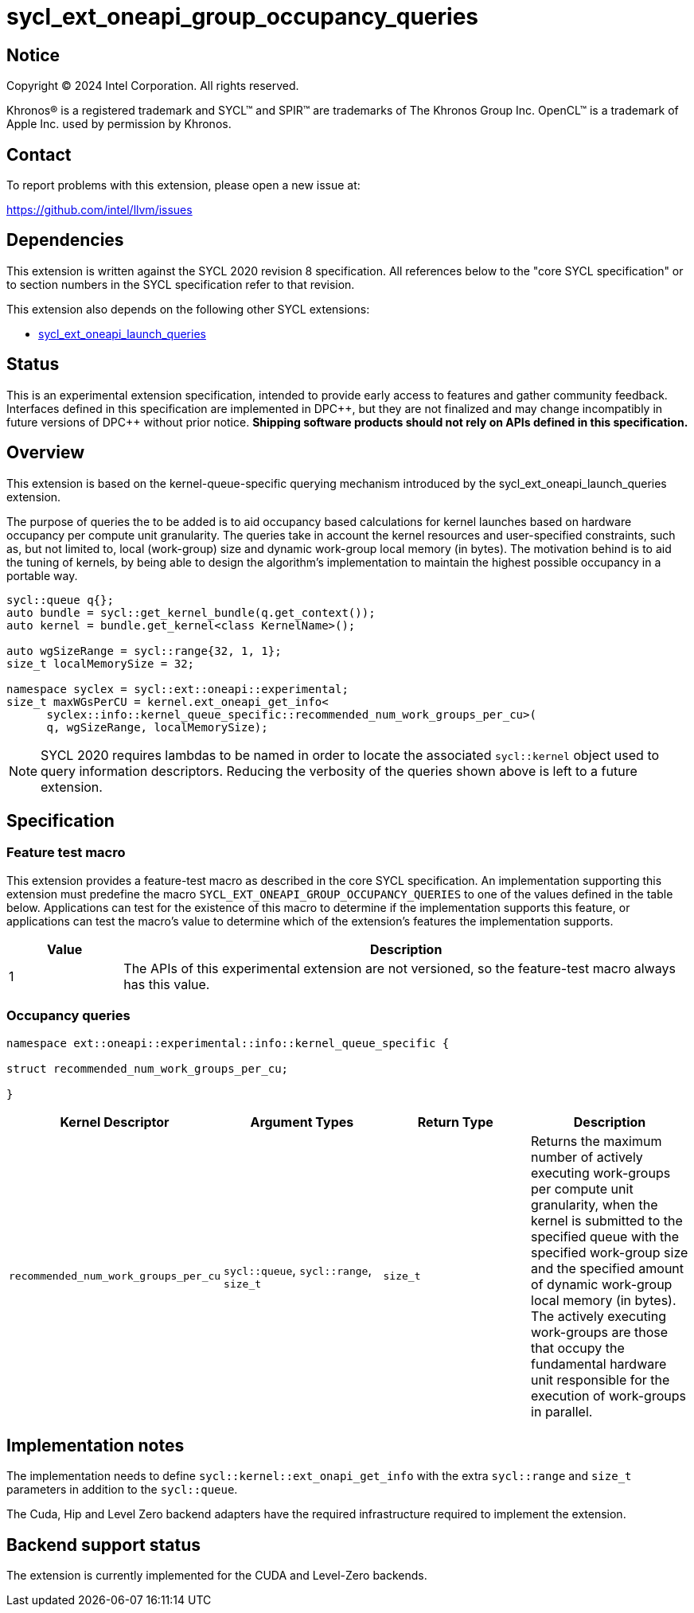 = sycl_ext_oneapi_group_occupancy_queries

:source-highlighter: coderay
:coderay-linenums-mode: table

// This section needs to be after the document title.
:doctype: book
:toc2:
:toc: left
:encoding: utf-8
:lang: en
:dpcpp: pass:[DPC++]

// Set the default source code type in this document to C++,
// for syntax highlighting purposes.  This is needed because
// docbook uses c++ and html5 uses cpp.
:language: {basebackend@docbook:c++:cpp}


== Notice

[%hardbreaks]
Copyright (C) 2024 Intel Corporation.  All rights reserved.

Khronos(R) is a registered trademark and SYCL(TM) and SPIR(TM) are trademarks
of The Khronos Group Inc.  OpenCL(TM) is a trademark of Apple Inc. used by
permission by Khronos.


== Contact

To report problems with this extension, please open a new issue at:

https://github.com/intel/llvm/issues


== Dependencies

This extension is written against the SYCL 2020 revision 8 specification.  All
references below to the "core SYCL specification" or to section numbers in the
SYCL specification refer to that revision.

This extension also depends on the following other SYCL extensions:

* link:../proposed/sycl_ext_oneapi_launch_queries.asciidoc[
  sycl_ext_oneapi_launch_queries]


== Status

This is an experimental extension specification, intended to provide early
access to features and gather community feedback.  Interfaces defined in this
specification are implemented in {dpcpp}, but they are not finalized and may
change incompatibly in future versions of {dpcpp} without prior notice.
*Shipping software products should not rely on APIs defined in this
specification.*


== Overview

This extension is based on the kernel-queue-specific querying mechanism
introduced by the sycl_ext_oneapi_launch_queries extension.

The purpose of queries the to be added is to aid occupancy based calculations
for kernel launches based on hardware occupancy per compute unit granularity.
The queries take in account the kernel resources and user-specified constraints,
such as, but not limited to, local (work-group) size and dynamic work-group
local memory (in bytes). The motivation behind is to aid the tuning of kernels,
by being able to design the algorithm's implementation to maintain the highest
possible occupancy in a portable way.

[source,c++]
----
sycl::queue q{};
auto bundle = sycl::get_kernel_bundle(q.get_context());
auto kernel = bundle.get_kernel<class KernelName>();

auto wgSizeRange = sycl::range{32, 1, 1};
size_t localMemorySize = 32;

namespace syclex = sycl::ext::oneapi::experimental;
size_t maxWGsPerCU = kernel.ext_oneapi_get_info<
      syclex::info::kernel_queue_specific::recommended_num_work_groups_per_cu>(
      q, wgSizeRange, localMemorySize);
----

NOTE: SYCL 2020 requires lambdas to be named in order to locate the associated
`sycl::kernel` object used to query information descriptors. Reducing the
verbosity of the queries shown above is left to a future extension.


== Specification

=== Feature test macro

This extension provides a feature-test macro as described in the core SYCL
specification.  An implementation supporting this extension must predefine the
macro `SYCL_EXT_ONEAPI_GROUP_OCCUPANCY_QUERIES` to one of the values defined in
the table below. Applications can test for the existence of this macro to
determine if the implementation supports this feature, or applications can test
the macro's value to determine which of the extension's features the
implementation supports.

[%header,cols="1,5"]
|===
|Value
|Description

|1
|The APIs of this experimental extension are not versioned, so the
 feature-test macro always has this value.
|===


=== Occupancy queries

[source, c++]
----
namespace ext::oneapi::experimental::info::kernel_queue_specific {

struct recommended_num_work_groups_per_cu;

}
----

[%header,cols="1,5,5,5"]
|===
|Kernel Descriptor
|Argument Types
|Return Type
|Description

|`recommended_num_work_groups_per_cu`
|`sycl::queue`, `sycl::range`, `size_t`
|`size_t`
|Returns the maximum number of actively executing work-groups per compute unit
granularity, when the kernel is submitted to the specified queue with the
specified work-group size and the specified amount of dynamic work-group local
memory (in bytes). The actively executing work-groups are those that occupy
the fundamental hardware unit responsible for the execution of work-groups in
parallel.

|===

== Implementation notes

The implementation needs to define `sycl::kernel::ext_onapi_get_info` with the
extra `sycl::range` and `size_t` parameters in addition to the `sycl::queue`.

The Cuda, Hip and Level Zero backend adapters have the required infrastructure
required to implement the extension.

== Backend support status

The extension is currently implemented for the CUDA and Level-Zero backends.
